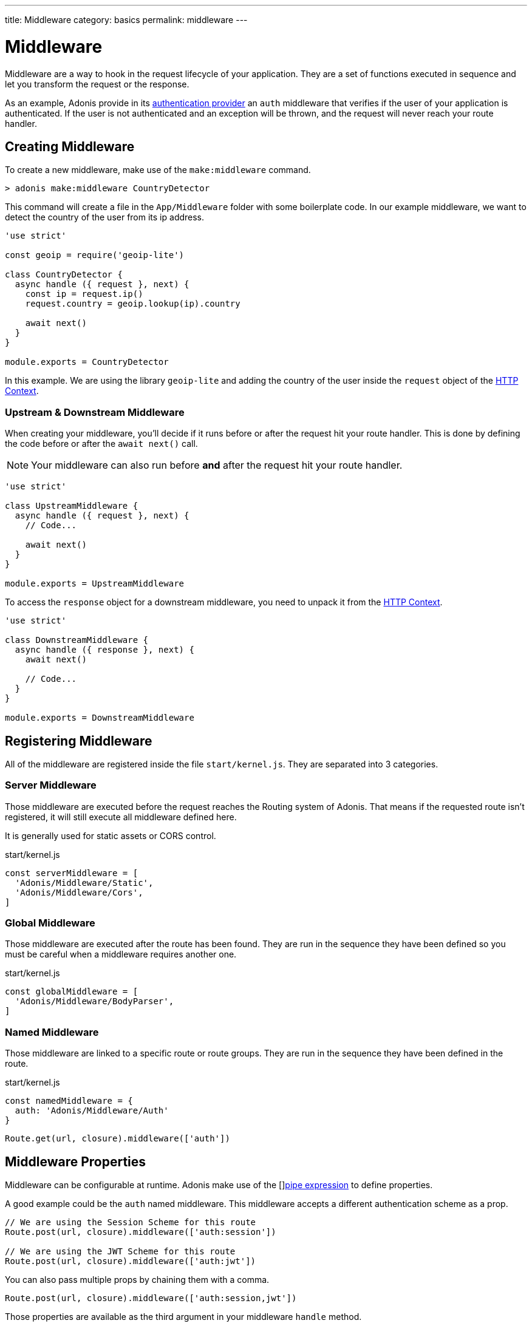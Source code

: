---
title: Middleware
category: basics
permalink: middleware
---

= Middleware

toc::[]

Middleware are a way to hook in the request lifecycle of your application. They are a set of functions executed in sequence and let you transform the request or the response.

As an example, Adonis provide in its link:authentication#_auth_middleware[authentication provider] an `auth` middleware that verifies if the user of your application is authenticated. If the user is not authenticated and an exception will be thrown, and the request will never reach your route handler.

== Creating Middleware

To create a new middleware, make use of the `make:middleware` command.

[source, bash]
----
> adonis make:middleware CountryDetector
----

This command will create a file in the `App/Middleware` folder with some boilerplate code. In our example middleware, we want to detect the country of the user from its ip address.

[source, js]
----
'use strict'

const geoip = require('geoip-lite')

class CountryDetector {
  async handle ({ request }, next) {
    const ip = request.ip()
    request.country = geoip.lookup(ip).country

    await next()
  }
}

module.exports = CountryDetector
----

In this example. We are using the library `geoip-lite` and adding the country of the user inside the `request` object of the link:https://adonisjs.com/docs/request-lifecycle#http-context[HTTP Context].

=== Upstream & Downstream Middleware

When creating your middleware, you'll decide if it runs before or after the request hit your route handler. This is done by defining the code before or after the `await next()` call.

NOTE: Your middleware can also run before **and** after the request hit your route handler.

[source, js]
----
'use strict'

class UpstreamMiddleware {
  async handle ({ request }, next) {
    // Code...

    await next()
  }
}

module.exports = UpstreamMiddleware
----

To access the `response` object for a downstream middleware, you need to unpack it from the link:https://adonisjs.com/docs/request-lifecycle#http-context[HTTP Context].

[source, js]
----
'use strict'

class DownstreamMiddleware {
  async handle ({ response }, next) {
    await next()

    // Code...
  }
}

module.exports = DownstreamMiddleware
----

== Registering Middleware

All of the middleware are registered inside the file `start/kernel.js`. They are separated into 3 categories.

=== Server Middleware

Those middleware are executed before the request reaches the Routing system of Adonis. That means if the requested route isn't registered, it will still execute all middleware defined here.

It is generally used for static assets or CORS control.

.start/kernel.js
[source, js]
----
const serverMiddleware = [
  'Adonis/Middleware/Static',
  'Adonis/Middleware/Cors',
]
----

=== Global Middleware

Those middleware are executed after the route has been found. They are run in the sequence they have been defined so you must be careful when a middleware requires another one.

.start/kernel.js
[source, js]
----
const globalMiddleware = [
  'Adonis/Middleware/BodyParser',
]
----

=== Named Middleware

Those middleware are linked to a specific route or route groups. They are run in the sequence they have been defined in the route.

.start/kernel.js
[source, js]
----
const namedMiddleware = {
  auth: 'Adonis/Middleware/Auth'
}
----

[source, js]
----
Route.get(url, closure).middleware(['auth'])
----

== Middleware Properties

Middleware can be configurable at runtime. Adonis make use of the []link:https://www.npmjs.com/package/haye#pipe-expression[pipe expression, window="_blank"] to define properties.

A good example could be the `auth` named middleware. This middleware accepts a different authentication scheme as a prop.

[source, js]
----
// We are using the Session Scheme for this route
Route.post(url, closure).middleware(['auth:session'])

// We are using the JWT Scheme for this route
Route.post(url, closure).middleware(['auth:jwt'])
----

You can also pass multiple props by chaining them with a comma.

[source, js]
----
Route.post(url, closure).middleware(['auth:session,jwt'])
----

Those properties are available as the third argument in your middleware `handle` method.

[source, js]
----
async handle (context, next, properties) {
  //
}
----
